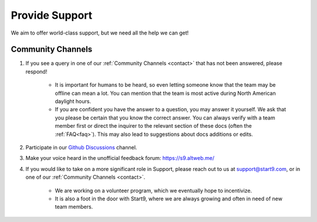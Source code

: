 .. _provide-support:

===============
Provide Support
===============

We aim to offer world-class support, but we need all the help we can get!

Community Channels
------------------

1. If you see a query in one of our :ref:`Community Channels <contact>` that has not been answered, please respond!

    - It is important for humans to be heard, so even letting someone know that the team may be offline can mean a lot.  You can mention that the team is most active during North American daylight hours.
    - If you are confident you have the answer to a question, you may answer it yourself.  We ask that you please be certain that you know the correct answer.  You can always verify with a team member first or direct the inquirer to the relevant section of these docs (often the :ref:`FAQ<faq>`).  This may also lead to suggestions about docs additions or edits.

2. Participate in our `Github Discussions <https://github.com/Start9Labs/embassy-os/discussions>`_ channel.

3. Make your voice heard in the unofficial feedback forum: https://s9.altweb.me/

4. If you would like to take on a more significant role in Support, please reach out to us at support@start9.com, or in one of our :ref:`Community Channels <contact>`.

    - We are working on a volunteer program, which we eventually hope to incentivize.
    - It is also a foot in the door with Start9, where we are always growing and often in need of new team members.
